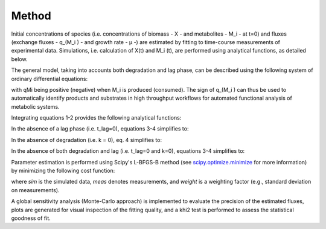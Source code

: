 Method
======

Initial concentrations of species (i.e. concentrations of biomass - X - and metabolites - M_i - at t=0) and fluxes
(exchange fluxes - q_(M_i ) - and growth rate - µ -) are estimated by fitting to time-course measurements of
experimental data. Simulations, i.e. calculation of X(t) and M_i (t), are performed using analytical functions, as
detailed below.

The general model, taking into accounts both degradation and lag phase, can be described using the following system of
ordinary differential equations:

.. image:: _static/equations/eq1.png

.. image:: _static/equations/eq2.png

with qMi being positive (negative) when M_i is produced (consumed). The sign of q_(M_i ) can thus be used to
automatically identify products and substrates in high throughput workflows for automated functional analysis of
metabolic systems.

Integrating equations 1-2 provides the following analytical functions:

.. image:: _static/equations/eq3.png

.. image:: _static/equations/eq4.png

In the absence of a lag phase (i.e. t_lag=0), equations 3-4 simplifies to:

.. image:: _static/equations/eq5.png

.. image:: _static/equations/eq6.png

In the absence of degradation (i.e. k = 0), eq. 4 simplifies to:

.. image:: _static/equations/eq7.png

In the absence of both degradation and lag (i.e. t_lag=0 and k=0), equations 3-4 simplifies to:

.. image:: _static/equations/eq8.png

.. image:: _static/equations/eq9.png

Parameter estimation is performed using Scipy's L-BFGS-B method (see
`scipy.optimize.minimize <https://docs.scipy.org/doc/scipy/reference/generated/scipy.optimize.minimize.html>`_ for more
information) by minimizing the following cost function:

.. image:: _static/equations/eq10.png

where *sim* is the simulated data, *meas* denotes measurements, and *weight* is a weighting factor (e.g., standard
deviation on measurements).

A global sensitivity analysis (Monte-Carlo approach) is implemented to evaluate the precision of the estimated
fluxes, plots are generated for visual inspection of the fitting quality, and a khi2 test is performed to assess the
statistical goodness of fit.

..
    Finally, PhysioFit includes routines to estimate the first-order degradation constants from time-course metabolite
    concentrations measured in the medium without cells. In this situation, simulations are performed using the following
    equation:

    .. image:: _static/equations/eq11.png
